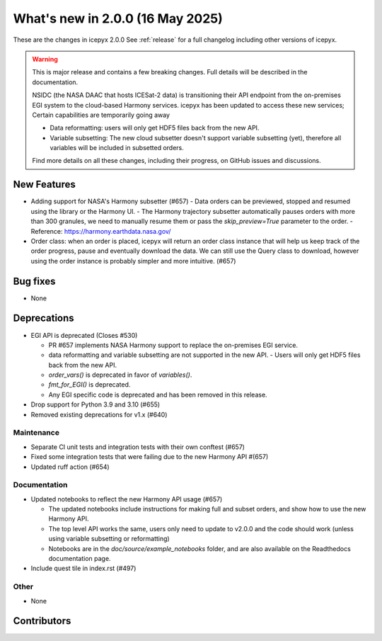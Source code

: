 What's new in 2.0.0 (16 May 2025)
---------------------------------

These are the changes in icepyx 2.0.0 See :ref:`release` for a full changelog
including other versions of icepyx.

.. warning::
    This is major release and contains a few breaking changes. Full details will be
    described in the documentation.

    NSIDC (the NASA DAAC that hosts ICESat-2 data) is transitioning their
    API endpoint from the on-premises EGI system to the cloud-based Harmony services.
    icepyx has been updated to access these new services; Certain capabilities are temporarily going away

    * Data reformatting: users will only get HDF5 files back from the new API.
    * Variable subsetting: The new cloud subsetter doesn't support variable subsetting (yet), therefore all variables will be included
      in subsetted orders.

    Find more details on all these changes, including their progress, on GitHub issues and discussions.


New Features
~~~~~~~~~~~~

- Adding support for NASA's Harmony subsetter (#657)
  - Data orders can be previewed, stopped and resumed using the library or the Harmony UI.
  - The Harmony trajectory subsetter automatically pauses orders with more than 300 granules, we need to manually resume them or pass the `skip_preview=True` parameter to the order.
  - Reference: https://harmony.earthdata.nasa.gov/

- Order class: when an order is placed, icepyx will return an order class instance that will help us keep track of the order progress, pause and eventually download the data.
  We can still use the Query class to download, however using the order instance is probably simpler and more intuitive. (#657)

Bug fixes
~~~~~~~~~

- None


Deprecations
~~~~~~~~~~~~

- EGI API is deprecated (Closes #530)

  - PR #657 implements NASA Harmony support to replace the on-premises EGI service.
  - data reformatting and variable subsetting are not supported in the new API.
    - Users will only get HDF5 files back from the new API.
  - `order_vars()` is deprecated in favor of `variables()`.
  - `fmt_for_EGI()` is deprecated.
  - Any EGI specific code is deprecated and has been removed in this release.

- Drop support for Python 3.9 and 3.10 (#655)
- Removed existing deprecations for v1.x (#640)


Maintenance
^^^^^^^^^^^

- Separate CI unit tests and integration tests with their own conftest (#657)
- Fixed some integration tests that were failing due to the new Harmony API #(657)
- Updated ruff action (#654)


Documentation
^^^^^^^^^^^^^

- Updated notebooks to reflect the new Harmony API usage (#657)

  - The updated notebooks include instructions for making full and subset orders, and show how to use the new Harmony API.
  - The top level API works the same, users only need to update to v2.0.0 and the code should work (unless using variable subsetting or reformatting)
  - Notebooks are in the `doc/source/example_notebooks` folder, and are also available on the Readthedocs documentation page.
- Include quest tile in index.rst (#497)
Other
^^^^^

- None


Contributors
~~~~~~~~~~~~

.. contributors:: v1.3.0..v2.0.0|HEAD
